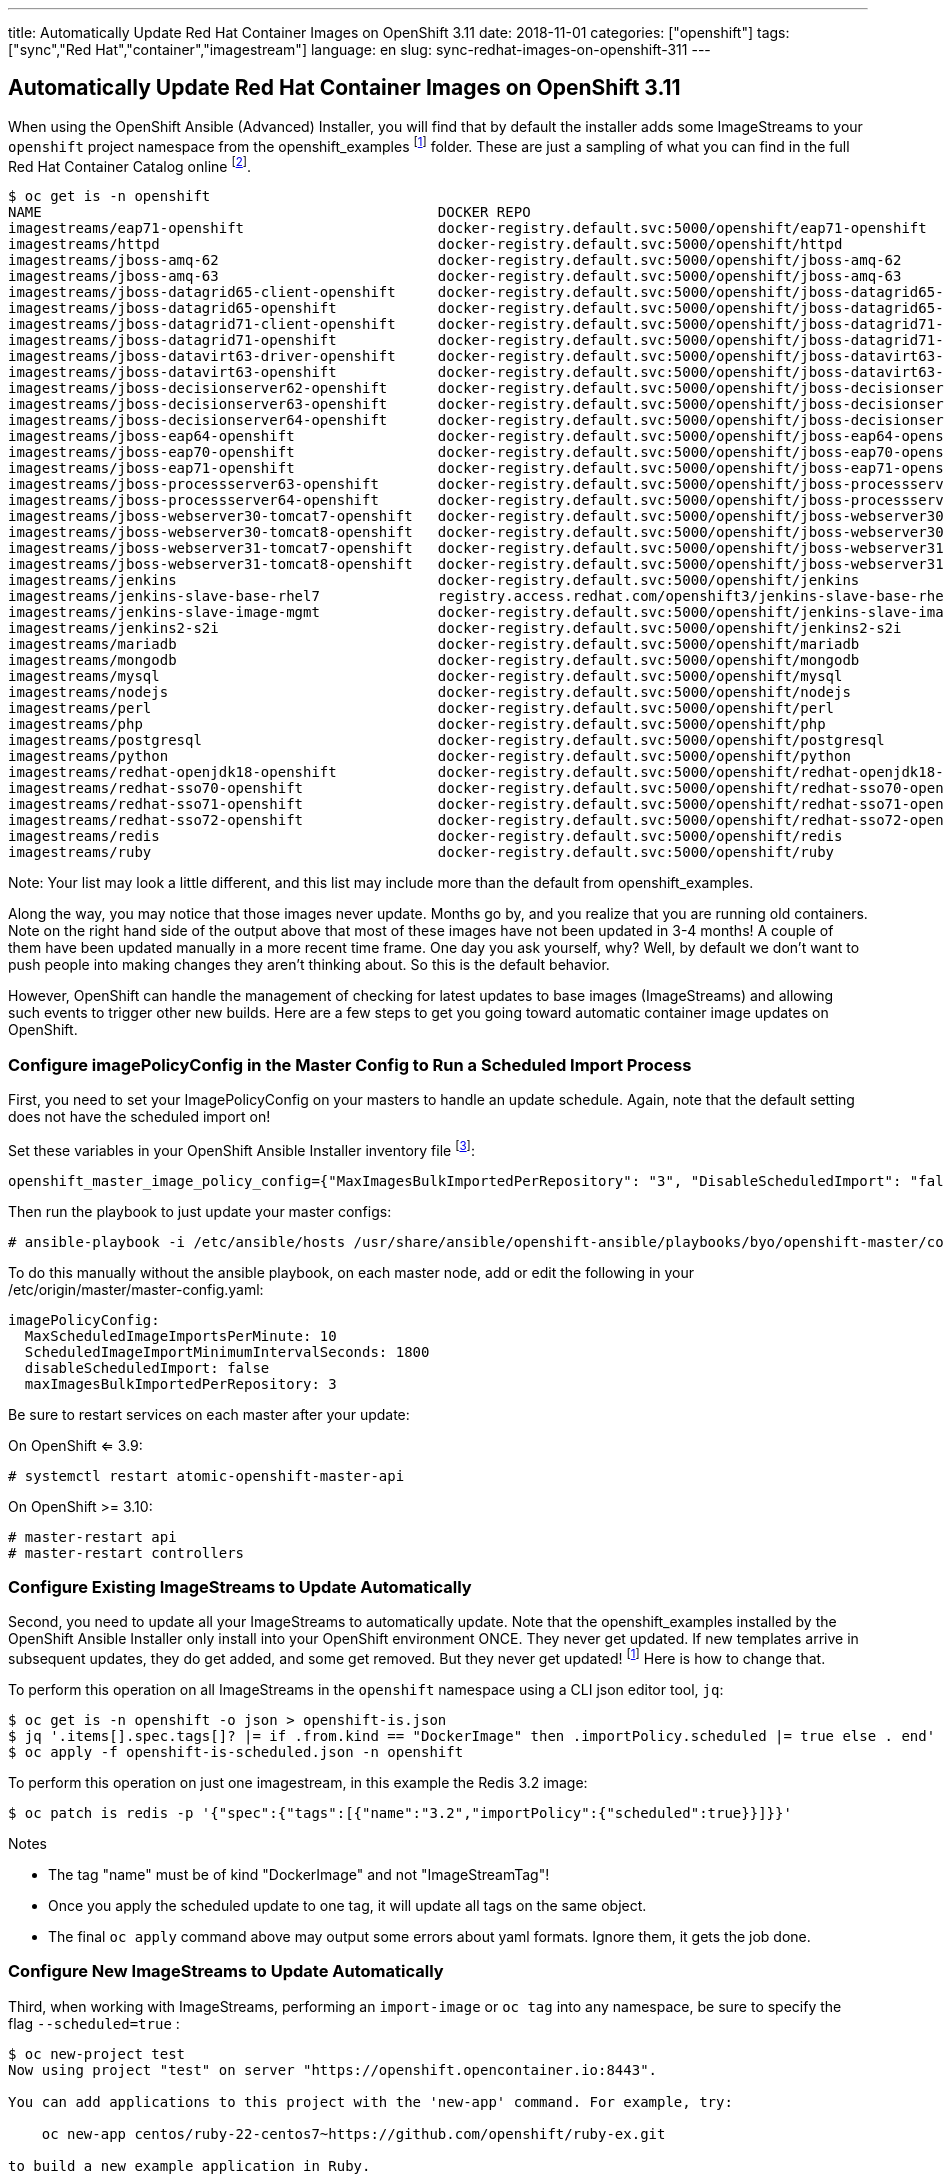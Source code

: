 ---
title: Automatically Update Red Hat Container Images on OpenShift 3.11
date: 2018-11-01
categories: ["openshift"]
tags: ["sync","Red Hat","container","imagestream"]
language: en
slug: sync-redhat-images-on-openshift-311
---

== Automatically Update Red Hat Container Images on OpenShift 3.11

When using the OpenShift Ansible (Advanced) Installer, you will find that by default
the installer adds some ImageStreams to your ``openshift`` project namespace from the openshift_examples footnoteref:[openshift_examples_repo, https://github.com/openshift/openshift-ansible/tree/master/roles/openshift_examples] folder.  These are just a sampling of what you can find in the full Red Hat Container Catalog online footnote:[https://access.redhat.com/containers/].

[source]
$ oc get is -n openshift
NAME                                               DOCKER REPO                                                                      TAGS                           UPDATED
imagestreams/eap71-openshift                       docker-registry.default.svc:5000/openshift/eap71-openshift                       latest                         3 months ago
imagestreams/httpd                                 docker-registry.default.svc:5000/openshift/httpd                                 2.4,latest                     4 months ago
imagestreams/jboss-amq-62                          docker-registry.default.svc:5000/openshift/jboss-amq-62                          1.1,1.2,1.3 + 4 more...        3 months ago
imagestreams/jboss-amq-63                          docker-registry.default.svc:5000/openshift/jboss-amq-63                          1.2,1.3,1.0 + 1 more...        3 months ago
imagestreams/jboss-datagrid65-client-openshift     docker-registry.default.svc:5000/openshift/jboss-datagrid65-client-openshift     1.1,1.0                        3 months ago
imagestreams/jboss-datagrid65-openshift            docker-registry.default.svc:5000/openshift/jboss-datagrid65-openshift            1.2,1.3,1.4 + 2 more...        3 months ago
imagestreams/jboss-datagrid71-client-openshift     docker-registry.default.svc:5000/openshift/jboss-datagrid71-client-openshift     1.0                            3 months ago
imagestreams/jboss-datagrid71-openshift            docker-registry.default.svc:5000/openshift/jboss-datagrid71-openshift            1.0,1.1,1.2                    3 months ago
imagestreams/jboss-datavirt63-driver-openshift     docker-registry.default.svc:5000/openshift/jboss-datavirt63-driver-openshift     1.0,1.1                        3 months ago
imagestreams/jboss-datavirt63-openshift            docker-registry.default.svc:5000/openshift/jboss-datavirt63-openshift            1.3,1.4,1.0 + 2 more...        3 months ago
imagestreams/jboss-decisionserver62-openshift      docker-registry.default.svc:5000/openshift/jboss-decisionserver62-openshift      1.2                            3 months ago
imagestreams/jboss-decisionserver63-openshift      docker-registry.default.svc:5000/openshift/jboss-decisionserver63-openshift      1.3,1.4                        3 months ago
imagestreams/jboss-decisionserver64-openshift      docker-registry.default.svc:5000/openshift/jboss-decisionserver64-openshift      1.0,1.1,1.2                    3 months ago
imagestreams/jboss-eap64-openshift                 docker-registry.default.svc:5000/openshift/jboss-eap64-openshift                 1.6,1.7,1.1 + 4 more...        3 months ago
imagestreams/jboss-eap70-openshift                 docker-registry.default.svc:5000/openshift/jboss-eap70-openshift                 1.4,1.5,1.6 + 2 more...        3 months ago
imagestreams/jboss-eap71-openshift                 docker-registry.default.svc:5000/openshift/jboss-eap71-openshift                 1.1,TP,1.0-TP                  3 months ago
imagestreams/jboss-processserver63-openshift       docker-registry.default.svc:5000/openshift/jboss-processserver63-openshift       1.3,1.4                        3 months ago
imagestreams/jboss-processserver64-openshift       docker-registry.default.svc:5000/openshift/jboss-processserver64-openshift       1.1,1.2,1.0                    3 months ago
imagestreams/jboss-webserver30-tomcat7-openshift   docker-registry.default.svc:5000/openshift/jboss-webserver30-tomcat7-openshift   1.3,1.1,1.2                    3 months ago
imagestreams/jboss-webserver30-tomcat8-openshift   docker-registry.default.svc:5000/openshift/jboss-webserver30-tomcat8-openshift   1.1,1.2,1.3                    3 months ago
imagestreams/jboss-webserver31-tomcat7-openshift   docker-registry.default.svc:5000/openshift/jboss-webserver31-tomcat7-openshift   1.0,1.1                        3 months ago
imagestreams/jboss-webserver31-tomcat8-openshift   docker-registry.default.svc:5000/openshift/jboss-webserver31-tomcat8-openshift   1.0,1.1                        3 months ago
imagestreams/jenkins                               docker-registry.default.svc:5000/openshift/jenkins                               v3.5,v3.6,v3.7 + 2 more...     4 months ago
imagestreams/jenkins-slave-base-rhel7              registry.access.redhat.com/openshift3/jenkins-slave-base-rhel7                   latest,v3.4,v3.5 + 2 more...   4 months ago
imagestreams/jenkins-slave-image-mgmt              docker-registry.default.svc:5000/openshift/jenkins-slave-image-mgmt              latest                         4 months ago
imagestreams/jenkins2-s2i                          docker-registry.default.svc:5000/openshift/jenkins2-s2i                          latest                         4 months ago
imagestreams/mariadb                               docker-registry.default.svc:5000/openshift/mariadb                               10.1,latest                    4 months ago
imagestreams/mongodb                               docker-registry.default.svc:5000/openshift/mongodb                               3.2,latest,2.4 + 1 more...     4 months ago
imagestreams/mysql                                 docker-registry.default.svc:5000/openshift/mysql                                 5.5,5.6,5.7 + 1 more...        4 months ago
imagestreams/nodejs                                docker-registry.default.svc:5000/openshift/nodejs                                0.10,4,6 + 1 more...           4 months ago
imagestreams/perl                                  docker-registry.default.svc:5000/openshift/perl                                  5.16,5.20,5.24 + 1 more...     4 months ago
imagestreams/php                                   docker-registry.default.svc:5000/openshift/php                                   7.0,latest,5.5 + 1 more...     18 hours ago
imagestreams/postgresql                            docker-registry.default.svc:5000/openshift/postgresql                            latest,9.2,9.4 + 1 more...     4 months ago
imagestreams/python                                docker-registry.default.svc:5000/openshift/python                                3.4,3.5,latest + 2 more...     19 hours ago
imagestreams/redhat-openjdk18-openshift            docker-registry.default.svc:5000/openshift/redhat-openjdk18-openshift            1.0,1.1,1.2                    3 months ago
imagestreams/redhat-sso70-openshift                docker-registry.default.svc:5000/openshift/redhat-sso70-openshift                1.3,1.4                        3 months ago
imagestreams/redhat-sso71-openshift                docker-registry.default.svc:5000/openshift/redhat-sso71-openshift                1.0,1.1,1.2 + 1 more...        3 months ago
imagestreams/redhat-sso72-openshift                docker-registry.default.svc:5000/openshift/redhat-sso72-openshift                1.0                            3 months ago
imagestreams/redis                                 docker-registry.default.svc:5000/openshift/redis                                 3.2,latest                     21 hours ago
imagestreams/ruby                                  docker-registry.default.svc:5000/openshift/ruby                                  latest,2.2,2.3 + 2 more...     21 hours ago

Note: Your list may look a little different, and this list may include more than the default from openshift_examples.

Along the way, you may notice that those images never update.  Months go by, and you realize that you are running old containers.  
Note on the right hand side of the output above that most of these images have
not been updated in 3-4 months!  A couple of them have been updated manually in a more recent time frame.
One day you ask yourself,
why?  Well, by default we don't want to push people into making changes they aren't thinking about. So this is the default behavior. 

However, OpenShift can handle the management of checking for latest updates to base images (ImageStreams) and allowing such events to trigger other new builds.  Here are a few steps to get you going toward automatic container image updates on OpenShift.

=== Configure imagePolicyConfig in the Master Config to Run a Scheduled Import Process

First, you need to set your ImagePolicyConfig on your masters to handle an update schedule. Again, note that the default setting does not have the scheduled import on!

Set these variables in your OpenShift Ansible Installer inventory file footnote:[https://github.com/openshift/openshift-ansible/blob/master/inventory/hosts.example#L103]:

[source]
----
openshift_master_image_policy_config={"MaxImagesBulkImportedPerRepository": "3", "DisableScheduledImport": "false", "MaxScheduledImageImportsPerMinute": "10", "ScheduledImageImportMinimumIntervalSeconds": "1800"}
----

Then run the playbook to just update your master configs:

 # ansible-playbook -i /etc/ansible/hosts /usr/share/ansible/openshift-ansible/playbooks/byo/openshift-master/config.yml


To do this manually without the ansible playbook, on each master node, add or edit the following in your /etc/origin/master/master-config.yaml:

[source]
imagePolicyConfig:
  MaxScheduledImageImportsPerMinute: 10
  ScheduledImageImportMinimumIntervalSeconds: 1800
  disableScheduledImport: false
  maxImagesBulkImportedPerRepository: 3

Be sure to restart services on each master after your update:

On OpenShift <= 3.9:

 # systemctl restart atomic-openshift-master-api

On OpenShift >= 3.10:

 # master-restart api
 # master-restart controllers

  
=== Configure Existing ImageStreams to Update Automatically

Second, you need to update all your ImageStreams to automatically update.  Note that the openshift_examples installed
by the OpenShift Ansible Installer only install into your OpenShift environment ONCE.  They never get updated.  If new templates
arrive in subsequent updates, they do get added, and some get removed. But they never get updated! footnoteref:[openshift_examples_repo] Here is how to change that.

To perform this operation on all ImageStreams in the ``openshift`` namespace using a CLI json editor tool, ``jq``:

[source]
$ oc get is -n openshift -o json > openshift-is.json
$ jq '.items[].spec.tags[]? |= if .from.kind == "DockerImage" then .importPolicy.scheduled |= true else . end' openshift-is.json > openshift-is-scheduled.json
$ oc apply -f openshift-is-scheduled.json -n openshift

To perform this operation on just one imagestream, in this example the Redis 3.2 image:

 $ oc patch is redis -p '{"spec":{"tags":[{"name":"3.2","importPolicy":{"scheduled":true}}]}}'

Notes

- The tag "name" must be of kind "DockerImage" and not "ImageStreamTag"!  
- Once you apply the scheduled update to one tag, it will update all tags on the same object.
- The final ``oc apply`` command above may output some errors about yaml formats. Ignore them, it gets the job done. 

=== Configure New ImageStreams to Update Automatically

Third, when working with ImageStreams, performing an ``import-image`` or ``oc tag`` into any namespace, be sure to specify the flag ``--scheduled=true`` :

[source]
----
$ oc new-project test
Now using project "test" on server "https://openshift.opencontainer.io:8443".

You can add applications to this project with the 'new-app' command. For example, try:

    oc new-app centos/ruby-22-centos7~https://github.com/openshift/ruby-ex.git

to build a new example application in Ruby.
----

[source]
----
$ oc import-image ruby --from=registry.access.redhat.com/rhscl/ruby-25-rhel7 --confirm --scheduled=true
The import completed successfully.

Name:			ruby
Namespace:		test
Created:		Less than a second ago
Labels:			<none>
Annotations:		openshift.io/image.dockerRepositoryCheck=2018-07-25T17:44:23Z
Docker Pull Spec:	docker-registry.default.svc:5000/test/ruby
Image Lookup:		local=false
Unique Images:		1
Tags:			1

latest
  updates automatically from registry registry.access.redhat.com/rhscl/ruby-25-rhel7

  * registry.access.redhat.com/rhscl/ruby-25-rhel7@sha256:0abd18c56a95d7bd181aa9945e44ff6c99e69d9241e61fa3efc5292a64d63850
      Less than a second ago

Image Name:	ruby:latest
Docker Image:	registry.access.redhat.com/rhscl/ruby-25-rhel7@sha256:0abd18c56a95d7bd181aa9945e44ff6c99e69d9241e61fa3efc5292a64d63850
Name:		sha256:0abd18c56a95d7bd181aa9945e44ff6c99e69d9241e61fa3efc5292a64d63850
Created:	Less than a second ago
Annotations:	image.openshift.io/dockerLayersOrder=ascending
Image Size:	179.7 MB (first layer 74.92 MB, last binary layer 13.46 MB)
Image Created:	7 days ago
Author:		<none>
Arch:		amd64
Entrypoint:	container-entrypoint
Command:	/bin/sh -c $STI_SCRIPTS_PATH/usage
Working Dir:	/opt/app-root/src
User:		1001
Exposes Ports:	8080/tcp
Docker Labels:	architecture=x86_64
		authoritative-source-url=registry.access.redhat.com
		build-date=2018-07-17T20:14:40.471108
		com.redhat.build-host=osbs-cpt-007.ocp.osbs.upshift.eng.rdu2.redhat.com
		com.redhat.component=rh-ruby25-container
		description=Ruby 2.5 available as container is a base platform for building and running various Ruby 2.5 applications and frameworks. Ruby is the interpreted scripting language for quick and easy object-oriented programming. It has many features to process text files and to do system management tasks (as in Perl). It is simple, straight-forward, and extensible.
		distribution-scope=public
		io.k8s.description=Ruby 2.5 available as container is a base platform for building and running various Ruby 2.5 applications and frameworks. Ruby is the interpreted scripting language for quick and easy object-oriented programming. It has many features to process text files and to do system management tasks (as in Perl). It is simple, straight-forward, and extensible.
		io.k8s.display-name=Ruby 2.5
		io.openshift.expose-services=8080:http
		io.openshift.s2i.scripts-url=image:///usr/libexec/s2i
		io.openshift.tags=builder,ruby,ruby25,rh-ruby25
		io.s2i.scripts-url=image:///usr/libexec/s2i
		maintainer=SoftwareCollections.org <sclorg@redhat.com>
		name=rhscl/ruby-25-rhel7
		release=13
		summary=Platform for building and running Ruby 2.5 applications
		url=https://access.redhat.com/containers/#/registry.access.redhat.com/rhscl/ruby-25-rhel7/images/2.5-13
		usage=s2i build https://github.com/sclorg/s2i-ruby-container.git --context-dir=2.5/test/puma-test-app/ rhscl/ruby-25-rhel7 ruby-sample-app
		vcs-ref=d42ce6d49fe8f63d48e5f54c3e8ca9f64f9c0516
		vcs-type=git
		vendor=Red Hat, Inc.
		version=2.5
Environment:	PATH=/opt/app-root/src/bin:/opt/app-root/bin:/usr/local/sbin:/usr/local/bin:/usr/sbin:/usr/bin:/sbin:/bin
		container=oci
		SUMMARY=Platform for building and running Ruby 2.5 applications
		DESCRIPTION=Ruby 2.5 available as container is a base platform for building and running various Ruby 2.5 applications and frameworks. Ruby is the interpreted scripting language for quick and easy object-oriented programming. It has many features to process text files and to do system management tasks (as in Perl). It is simple, straight-forward, and extensible.
		STI_SCRIPTS_URL=image:///usr/libexec/s2i
		STI_SCRIPTS_PATH=/usr/libexec/s2i
		APP_ROOT=/opt/app-root
		HOME=/opt/app-root/src
		BASH_ENV=/opt/app-root/etc/scl_enable
		ENV=/opt/app-root/etc/scl_enable
		PROMPT_COMMAND=. /opt/app-root/etc/scl_enable
		NODEJS_SCL=rh-nodejs8
		RUBY_MAJOR_VERSION=2
		RUBY_MINOR_VERSION=5
		RUBY_VERSION=2.5
		RUBY_SCL_NAME_VERSION=25
		RUBY_SCL=rh-ruby25
		IMAGE_NAME=rhscl/ruby-25-rhel7
----

[source]
----
$ oc get is
NAME      DOCKER REPO                                  TAGS      UPDATED
ruby      docker-registry.default.svc:5000/test/ruby   latest    35 seconds ago
----

[source]
---- 
$ oc describe is ruby
Name:			ruby
Namespace:		test
Created:		2 minutes ago
Labels:			<none>
Annotations:		openshift.io/image.dockerRepositoryCheck=2018-07-25T17:44:23Z
Docker Pull Spec:	docker-registry.default.svc:5000/test/ruby
Image Lookup:		local=false
Unique Images:		1
Tags:			1

latest
  updates automatically from registry registry.access.redhat.com/rhscl/ruby-25-rhel7

  * registry.access.redhat.com/rhscl/ruby-25-rhel7@sha256:0abd18c56a95d7bd181aa9945e44ff6c99e69d9241e61fa3efc5292a64d63850
      2 minutes ago
----

[source]
----
$ oc get is -o yaml
apiVersion: v1
items:
- apiVersion: v1
  kind: ImageStream
  metadata:
    annotations:
      openshift.io/image.dockerRepositoryCheck: 2018-07-25T17:44:23Z
    creationTimestamp: 2018-07-25T17:44:23Z
    generation: 1
    name: ruby
    namespace: test
    resourceVersion: "37153060"
    selfLink: /oapi/v1/namespaces/test/imagestreams/ruby
    uid: 5e0e659f-9032-11e8-a295-001a4a160161
  spec:
    lookupPolicy:
      local: false
    tags:
    - annotations: null
      from:
        kind: DockerImage
        name: registry.access.redhat.com/rhscl/ruby-25-rhel7
      generation: 1
      importPolicy:
        scheduled: true
      name: latest
      referencePolicy:
        type: Source
  status:
    dockerImageRepository: docker-registry.default.svc:5000/test/ruby
    tags:
    - items:
      - created: 2018-07-25T17:44:23Z
        dockerImageReference: registry.access.redhat.com/rhscl/ruby-25-rhel7@sha256:0abd18c56a95d7bd181aa9945e44ff6c99e69d9241e61fa3efc5292a64d63850
        generation: 1
        image: sha256:0abd18c56a95d7bd181aa9945e44ff6c99e69d9241e61fa3efc5292a64d63850
      tag: latest
kind: List
metadata:
  resourceVersion: ""
  selfLink: ""
----

For further reading:

Image Configuration Parameters

 - https://docs.openshift.com/container-platform/3.11/install_config/master_node_configuration.html#master-config-image-config
 - https://docs.openshift.com/container-platform/3.11/admin_guide/image_policy.html

See --scheduled=true flag on 

 - https://docs.openshift.com/container-platform/3.11/dev_guide/managing_images.html#adding-tag
 - https://docs.openshift.com/container-platform/3.11/dev_guide/managing_images.html#importing-tag-and-image-metadata



